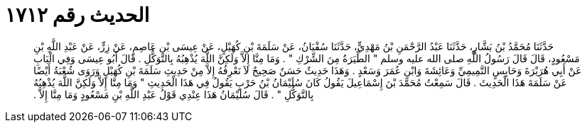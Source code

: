 
= الحديث رقم ١٧١٢

[quote.hadith]
حَدَّثَنَا مُحَمَّدُ بْنُ بَشَّارٍ، حَدَّثَنَا عَبْدُ الرَّحْمَنِ بْنُ مَهْدِيٍّ، حَدَّثَنَا سُفْيَانُ، عَنْ سَلَمَةَ بْنِ كُهَيْلٍ، عَنْ عِيسَى بْنِ عَاصِمٍ، عَنْ زِرٍّ، عَنْ عَبْدِ اللَّهِ بْنِ مَسْعُودٍ، قَالَ قَالَ رَسُولُ اللَّهِ صلى الله عليه وسلم ‏"‏ الطِّيَرَةُ مِنَ الشِّرْكِ ‏"‏ ‏.‏ وَمَا مِنَّا إِلاَّ وَلَكِنَّ اللَّهَ يُذْهِبُهُ بِالتَّوَكُّلِ ‏.‏ قَالَ أَبُو عِيسَى وَفِي الْبَابِ عَنْ أَبِي هُرَيْرَةَ وَحَابِسٍ التَّمِيمِيِّ وَعَائِشَةَ وَابْنِ عُمَرَ وَسَعْدٍ ‏.‏ وَهَذَا حَدِيثٌ حَسَنٌ صَحِيحٌ لاَ نَعْرِفُهُ إِلاَّ مِنْ حَدِيثِ سَلَمَةَ بْنِ كُهَيْلٍ وَرَوَى شُعْبَةُ أَيْضًا عَنْ سَلَمَةَ هَذَا الْحَدِيثَ ‏.‏ قَالَ سَمِعْتُ مُحَمَّدَ بْنَ إِسْمَاعِيلَ يَقُولُ كَانَ سُلَيْمَانُ بْنُ حَرْبٍ يَقُولُ فِي هَذَا الْحَدِيثِ ‏"‏ وَمَا مِنَّا إِلاَّ وَلَكِنَّ اللَّهَ يُذْهِبُهُ بِالتَّوَكُّلِ ‏"‏ ‏.‏ قَالَ سُلَيْمَانُ هَذَا عِنْدِي قَوْلُ عَبْدِ اللَّهِ بْنِ مَسْعُودٍ وَمَا مِنَّا إِلاَّ ‏.‏